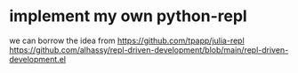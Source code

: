 
* implement my own python-repl

 we can borrow the idea from https://github.com/tpapp/julia-repl
 https://github.com/alhassy/repl-driven-development/blob/main/repl-driven-development.el

